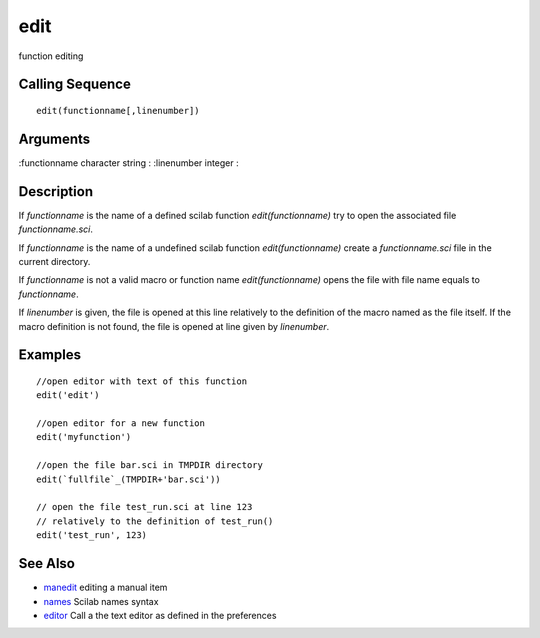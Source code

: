 


edit
====

function editing



Calling Sequence
~~~~~~~~~~~~~~~~


::

    edit(functionname[,linenumber])




Arguments
~~~~~~~~~

:functionname character string
: :linenumber integer
:



Description
~~~~~~~~~~~

If `functionname` is the name of a defined scilab function
`edit(functionname)` try to open the associated file
`functionname.sci`.

If `functionname` is the name of a undefined scilab function
`edit(functionname)` create a `functionname.sci` file in the current
directory.

If `functionname` is not a valid macro or function name
`edit(functionname)` opens the file with file name equals to
`functionname`.

If `linenumber` is given, the file is opened at this line relatively
to the definition of the macro named as the file itself. If the macro
definition is not found, the file is opened at line given by
`linenumber`.



Examples
~~~~~~~~


::

    //open editor with text of this function
    edit('edit')  
    
    //open editor for a new function
    edit('myfunction')  
    
    //open the file bar.sci in TMPDIR directory
    edit(`fullfile`_(TMPDIR+'bar.sci')) 
    
    // open the file test_run.sci at line 123
    // relatively to the definition of test_run()
    edit('test_run', 123)




See Also
~~~~~~~~


+ `manedit`_ editing a manual item
+ `names`_ Scilab names syntax
+ `editor`_ Call a the text editor as defined in the preferences


.. _manedit: manedit.html
.. _editor: editor.html
.. _names: names.html


